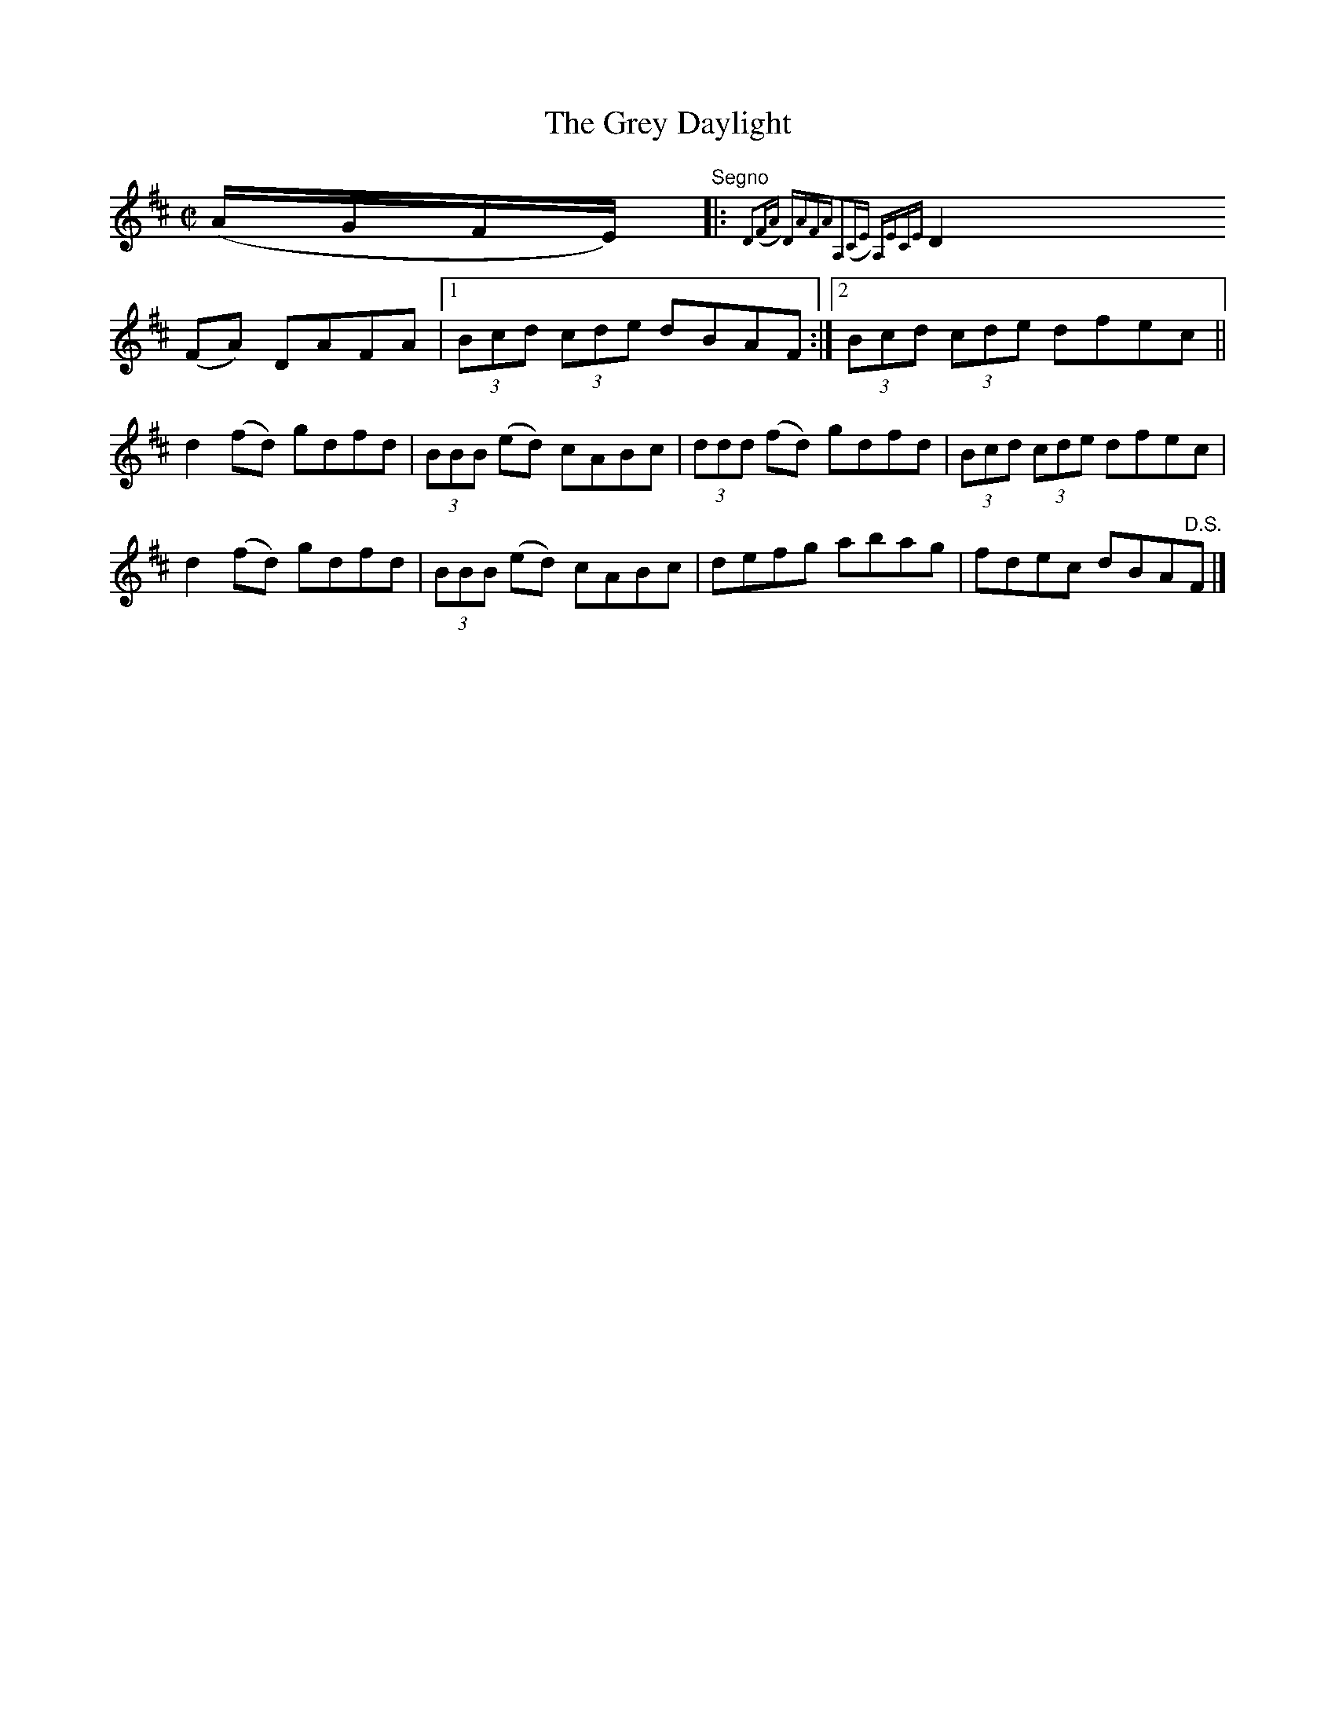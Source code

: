 X:1372
T:The Grey Daylight
R:Reel
N:Collected by McNamara
B:O'Neill's 1372
M:C|
L:1/8
K:D
(A/2G/2F/2E/2)"Segno"|:{D2(FA) DAFA|A,2(CE) A,ECE|
D2(FA) DAFA|1(3Bcd (3cde dBAF:|2(3Bcd (3cde dfec||
d2(fd) gdfd|(3BBB (ed) cABc|(3ddd (fd) gdfd|(3Bcd (3cde dfec|
d2(fd) gdfd|(3BBB (ed) cABc|defg abag|fdec dBA"D.S."F|]
